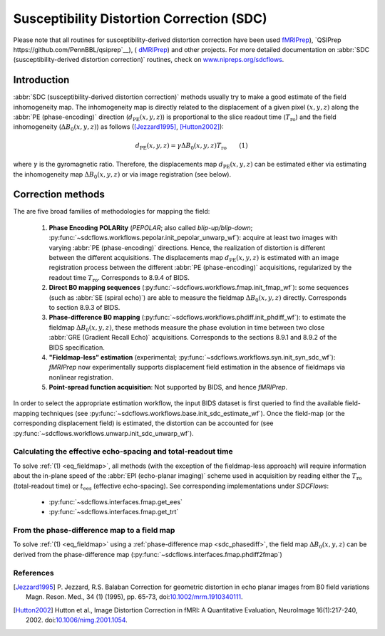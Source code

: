 .. _sdc:

Susceptibility Distortion Correction (SDC)
------------------------------------------
Please note that all routines for susceptibility-derived distortion correction
have been  used `fMRIPrep <https://www.nipreps.org/fmriprep>`__), `QSIPrep https://github.com/PennBBL/qsiprep`__),
( `dMRIPrep <https://www.nipreps.org/dmriprep>`__) and other projects. 
For more detailed documentation on
:abbr:`SDC (susceptibility-derived distortion correction)`
routines, check on `www.nipreps.org/sdcflows <https://www.nipreps.org/sdcflows>`__.

Introduction
~~~~~~~~~~~~
:abbr:`SDC (susceptibility-derived distortion correction)` methods usually try to
make a good estimate of the field inhomogeneity map.
The inhomogeneity map is directly related to the displacement of
a given pixel :math:`(x, y, z)` along the
:abbr:`PE (phase-encoding)` direction (:math:`d_\text{PE}(x, y, z)`) is
proportional to the slice readout time (:math:`T_\text{ro}`)
and the field inhomogeneity (:math:`\Delta B_0(x, y, z)`)
as follows ([Jezzard1995]_, [Hutton2002]_):

  .. _eq_fieldmap:

  .. math::

      d_\text{PE}(x, y, z) = \gamma \Delta B_0(x, y, z) T_\text{ro} \qquad (1)

where :math:`\gamma` is the gyromagnetic ratio.
Therefore, the displacements map :math:`d_\text{PE}(x, y, z)` can be estimated
either via estimating the inhomogeneity map :math:`\Delta B_0(x, y, z)` or
via image registration (see below).

Correction methods
~~~~~~~~~~~~~~~~~~
The are five broad families of methodologies for mapping the field:

  1. **Phase Encoding POLARity** (*PEPOLAR*; also called *blip-up/blip-down*;
     :py:func:`~sdcflows.workflows.pepolar.init_pepolar_unwarp_wf`):
     acquire at least two images with varying :abbr:`PE (phase-encoding)` directions.
     Hence, the realization of distortion is different between the different
     acquisitions. The displacements map :math:`d_\text{PE}(x, y, z)` is
     estimated with an image registration process between the different
     :abbr:`PE (phase-encoding)` acquisitions, regularized by the
     readout time :math:`T_\text{ro}`.
     Corresponds to 8.9.4 of BIDS.
  2. **Direct B0 mapping sequences** (:py:func:`~sdcflows.workflows.fmap.init_fmap_wf`):
     some sequences (such as :abbr:`SE (spiral echo)`)
     are able to measure the fieldmap :math:`\Delta B_0(x, y, z)` directly.
     Corresponds to section 8.9.3 of BIDS.
  3. **Phase-difference B0 mapping** (:py:func:`~sdcflows.workflows.phdiff.init_phdiff_wf`):
     to estimate the fieldmap :math:`\Delta B_0(x, y, z)`,
     these methods   measure the phase evolution in time between two close
     :abbr:`GRE (Gradient Recall Echo)` acquisitions. Corresponds to the sections
     8.9.1 and 8.9.2 of the BIDS specification.
  4. **"Fieldmap-less" estimation** (experimental; :py:func:`~sdcflows.workflows.syn.init_syn_sdc_wf`):
     *fMRIPrep* now experimentally supports displacement
     field estimation in the absence of fieldmaps via nonlinear registration.
  5. **Point-spread function acquisition**: Not supported by BIDS, and hence *fMRIPrep*.

In order to select the appropriate estimation workflow, the input BIDS dataset is
first queried to find the available field-mapping techniques
(see :py:func:`~sdcflows.workflows.base.init_sdc_estimate_wf`).
Once the field-map (or the corresponding displacement field) is estimated, the
distortion can be accounted for 
(see :py:func:`~sdcflows.workflows.unwarp.init_sdc_unwarp_wf`).

Calculating the effective echo-spacing and total-readout time
.............................................................
To solve :ref:`(1) <eq_fieldmap>`, all methods (with the exception of the
fieldmap-less approach) will require information about the in-plane
speed of the :abbr:`EPI (echo-planar imaging)` scheme used in
acquisition by reading either the :math:`T_\text{ro}`
(total-readout time) or :math:`t_\text{ees}` (effective echo-spacing).
See corresponding implementations under *SDCFlows*:

  * :py:func:`~sdcflows.interfaces.fmap.get_ees`
  * :py:func:`~sdcflows.interfaces.fmap.get_trt`

From the phase-difference map to a field map
............................................
To solve :ref:`(1) <eq_fieldmap>` using a :ref:`phase-difference map <sdc_phasediff>`,
the field map :math:`\Delta B_0(x, y, z)` can be derived from the phase-difference
map (:py:func:`~sdcflows.interfaces.fmap.phdiff2fmap`)

References
..........

.. [Jezzard1995] P. Jezzard, R.S. Balaban
                 Correction for geometric distortion in echo planar images from B0
                 field variations Magn. Reson. Med., 34 (1) (1995), pp. 65-73,
                 doi:`10.1002/mrm.1910340111 <https://doi.org/10.1002/mrm.1910340111>`_.
.. [Hutton2002] Hutton et al., Image Distortion Correction in fMRI: A Quantitative
                Evaluation, NeuroImage 16(1):217-240, 2002. doi:`10.1006/nimg.2001.1054
                <https://doi.org/10.1006/nimg.2001.1054>`_.